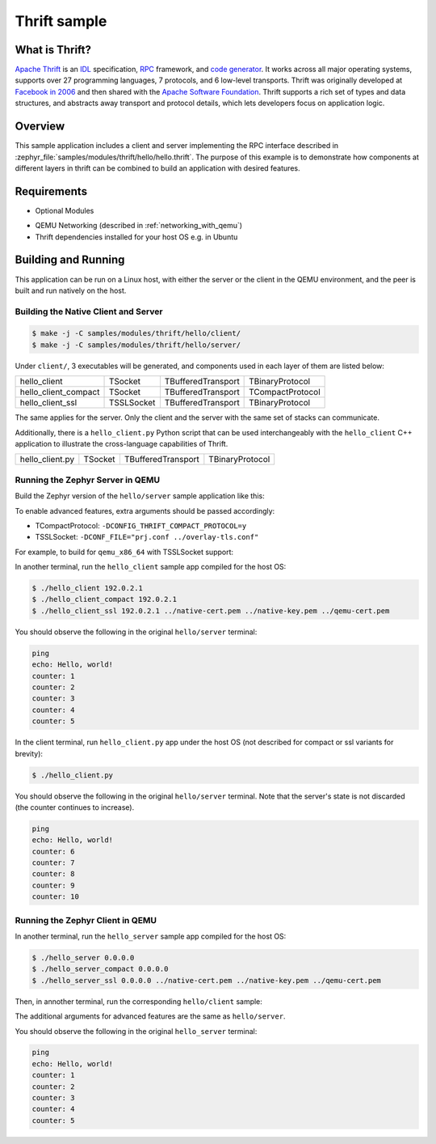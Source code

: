 .. _thrift-hello-sample:

Thrift sample
#############

.. figure:: thrift-layers.png
   :align: center
   :alt: Thrift Layers

What is Thrift?
***************

`Apache Thrift`_ is an `IDL`_ specification, `RPC`_ framework, and
`code generator`_. It works across all major operating systems, supports over
27 programming languages, 7 protocols, and 6 low-level transports. Thrift was
originally developed at `Facebook in 2006`_ and then shared with the
`Apache Software Foundation`_. Thrift supports a rich set of types and data
structures, and abstracts away transport and protocol details, which lets
developers focus on application logic.

.. _Apache Thrift:
    https://github.com/apache/thrift

.. _IDL:
    https://en.wikipedia.org/wiki/Interface_description_language

.. _RPC:
    https://en.wikipedia.org/wiki/Remote_procedure_call

.. _code generator:
    https://en.wikipedia.org/wiki/Automatic_programming

.. _Facebook in 2006:
    https://thrift.apache.org/static/files/thrift-20070401.pdf

.. _Apache Software Foundation:
    https://www.apache.org

Overview
********

This sample application includes a client and server implementing the RPC
interface described in :zephyr_file:`samples/modules/thrift/hello/hello.thrift`.
The purpose of this example is to demonstrate how components at different
layers in thrift can be combined to build an application with desired features.


Requirements
************

- Optional Modules

.. code-block:: console
   :caption: Download optional modules with west

   west config manifest.group-filter -- +optional
   west update

- QEMU Networking (described in :ref:`networking_with_qemu`)
- Thrift dependencies installed for your host OS e.g. in Ubuntu

.. code-block:: console
   :caption: Install additional dependencies in Ubuntu

   sudo apt install -y libboost-all-dev thrift-compiler libthrift-dev

Building and Running
********************

This application can be run on a Linux host, with either the server or the
client in the QEMU environment, and the peer is built and run natively on
the host.

Building the Native Client and Server
=====================================

.. code-block:: console

   $ make -j -C samples/modules/thrift/hello/client/
   $ make -j -C samples/modules/thrift/hello/server/

Under ``client/``, 3 executables will be generated, and components
used in each layer of them are listed below:

+----------------------+------------+--------------------+------------------+
| hello_client         | TSocket    | TBufferedTransport | TBinaryProtocol  |
+----------------------+------------+--------------------+------------------+
| hello_client_compact | TSocket    | TBufferedTransport | TCompactProtocol |
+----------------------+------------+--------------------+------------------+
| hello_client_ssl     | TSSLSocket | TBufferedTransport | TBinaryProtocol  |
+----------------------+------------+--------------------+------------------+

The same applies for the server. Only the client and the server with the
same set of stacks can communicate.

Additionally, there is a ``hello_client.py`` Python script that can be used
interchangeably with the ``hello_client`` C++ application to illustrate the
cross-language capabilities of Thrift.

+----------------------+------------+--------------------+------------------+
| hello_client.py      | TSocket    | TBufferedTransport | TBinaryProtocol  |
+----------------------+------------+--------------------+------------------+

Running the Zephyr Server in QEMU
=================================

Build the Zephyr version of the ``hello/server`` sample application like this:

.. zephyr-app-commands::
   :zephyr-app: samples/modules/thrift/hello/server
   :board: board_name
   :goals: build
   :compact:

To enable advanced features, extra arguments should be passed accordingly:

- TCompactProtocol: ``-DCONFIG_THRIFT_COMPACT_PROTOCOL=y``
- TSSLSocket: ``-DCONF_FILE="prj.conf ../overlay-tls.conf"``

For example, to build for ``qemu_x86_64`` with TSSLSocket support:

.. zephyr-app-commands::
   :zephyr-app: samples/modules/thrift/hello/server
   :host-os: unix
   :board: qemu_x86_64
   :conf: "prj.conf ../overlay-tls.conf"
   :goals: run
   :compact:

In another terminal, run the ``hello_client`` sample app compiled for the
host OS:

.. code-block:: console

    $ ./hello_client 192.0.2.1
    $ ./hello_client_compact 192.0.2.1
    $ ./hello_client_ssl 192.0.2.1 ../native-cert.pem ../native-key.pem ../qemu-cert.pem

You should observe the following in the original ``hello/server`` terminal:

.. code-block:: console

    ping
    echo: Hello, world!
    counter: 1
    counter: 2
    counter: 3
    counter: 4
    counter: 5

In the client terminal, run ``hello_client.py`` app under the host OS (not
described for compact or ssl variants for brevity):

.. code-block:: console

    $ ./hello_client.py

You should observe the following in the original ``hello/server`` terminal.
Note that the server's state is not discarded (the counter continues to
increase).

.. code-block:: console

    ping
    echo: Hello, world!
    counter: 6
    counter: 7
    counter: 8
    counter: 9
    counter: 10

Running the Zephyr Client in QEMU
=================================

In another terminal, run the ``hello_server`` sample app compiled for the
host OS:

.. code-block:: console

    $ ./hello_server 0.0.0.0
    $ ./hello_server_compact 0.0.0.0
    $ ./hello_server_ssl 0.0.0.0 ../native-cert.pem ../native-key.pem ../qemu-cert.pem


Then, in annother terminal, run the corresponding ``hello/client`` sample:

.. zephyr-app-commands::
   :zephyr-app: samples/modules/thrift/hello/client
   :board: qemu_x86_64
   :goals: run
   :compact:

The additional arguments for advanced features are the same as
``hello/server``.

You should observe the following in the original ``hello_server`` terminal:

.. code-block:: console

    ping
    echo: Hello, world!
    counter: 1
    counter: 2
    counter: 3
    counter: 4
    counter: 5
